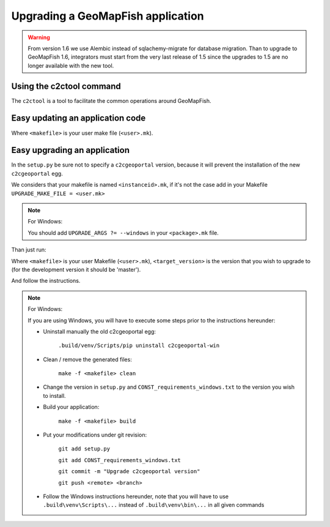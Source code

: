 .. _integrator_upgrade_application:

Upgrading a GeoMapFish application
==================================

.. warning::

    From version 1.6 we use Alembic instead of sqlachemy-migrate for database migration.
    Than to upgrade to GeoMapFish 1.6, integrators must start from the very last release
    of 1.5 since the upgrades to 1.5 are no longer available with the new tool.

Using the c2ctool command
-------------------------

The ``c2ctool`` is a tool to facilitate the common operations around GeoMapFish.


Easy updating an application code
---------------------------------

.. prompt:: bash

   make -f <makefile> update
   make -f <makefile> build

Where ``<makefile>`` is your user make file (``<user>.mk``).


Easy upgrading an application
-----------------------------

In the ``setup.py`` be sure not to specify a ``c2cgeoportal`` version,
because it will prevent the installation of the new ``c2cgeoportal`` egg.

We considers that your makefile is named ``<instanceid>.mk``, if it's not the case
add in your Makefile ``UPGRADE_MAKE_FILE = <user.mk>``

.. note:: For Windows:

   You should add ``UPGRADE_ARGS ?= --windows`` in your ``<package>.mk`` file.

Than just run:

.. prompt:: bash

   VERSION=<target_version> make -f <makefile> upgrade

Where ``<makefile>`` is your user Makefile (``<user>.mk``),
``<target_version>`` is the version that you wish to upgrade to
(for the development version it should be 'master').

And follow the instructions.

.. note:: For Windows:

    If you are using Windows, you will have to execute some steps prior
    to the instructions hereunder:

    * Uninstall manually the old c2cgeoportal egg:

        ``.build/venv/Scripts/pip uninstall c2cgeoportal-win``

    * Clean / remove the generated files:

        ``make -f <makefile> clean``

    * Change the version in ``setup.py`` and ``CONST_requirements_windows.txt``
      to the version you wish to install.
    * Build your application:

        ``make -f <makefile> build``

    *  Put your modifications under git revision:

        ``git add setup.py``

        ``git add CONST_requirements_windows.txt``

        ``git commit -m "Upgrade c2cgeoportal version"``

        ``git push <remote> <branch>``

    * Follow the Windows instructions hereunder, note that you will have to use
      ``.build\venv\Scripts\...`` instead of ``.build\venv\bin\...`` in all given
      commands

